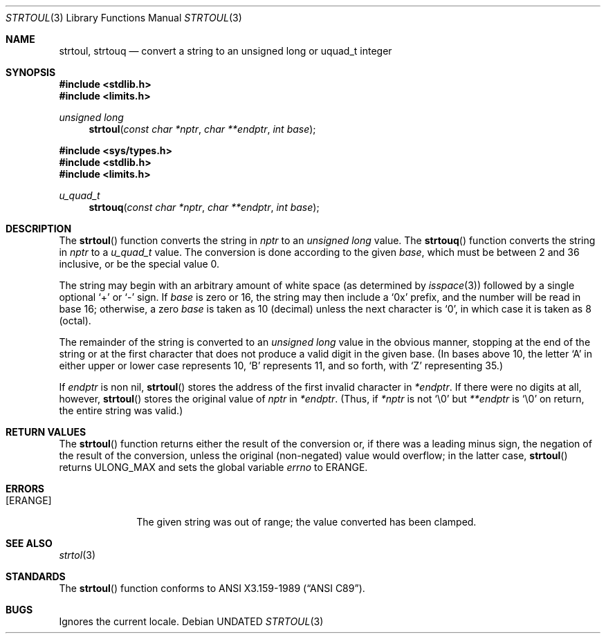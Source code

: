 .\" Copyright (c) 1990, 1991 The Regents of the University of California.
.\" All rights reserved.
.\"
.\" This code is derived from software contributed to Berkeley by
.\" Chris Torek and the American National Standards Committee X3,
.\" on Information Processing Systems.
.\"
.\" %sccs.include.redist.man%
.\"
.\"     @(#)strtoul.3	5.4 (Berkeley) 6/25/92
.\"
.Dd 
.Dt STRTOUL 3
.Os
.Sh NAME
.Nm strtoul, strtouq
.Nd convert a string to an unsigned long or uquad_t integer
.Sh SYNOPSIS
.Fd #include <stdlib.h>
.Fd #include <limits.h>
.Ft unsigned long
.Fn strtoul "const char *nptr" "char **endptr" "int base"

.Fd #include <sys/types.h>
.Fd #include <stdlib.h>
.Fd #include <limits.h>
.Ft u_quad_t
.Fn strtouq "const char *nptr" "char **endptr" "int base"
.Sh DESCRIPTION
The
.Fn strtoul
function
converts the string in
.Fa nptr
to an
.Em unsigned long
value.
The
.Fn strtouq
function
converts the string in
.Fa nptr
to a
.Em u_quad_t
value.
The conversion is done according to the given
.Fa base ,
which must be between 2 and 36 inclusive,
or be the special value 0.
.Pp
The string may begin with an arbitrary amount of white space
(as determined by
.Xr isspace 3 )
followed by a single optional
.Ql +
or
.Ql -
sign.
If
.Fa base
is zero or 16,
the string may then include a
.Ql 0x
prefix,
and the number will be read in base 16; otherwise, a zero
.Fa base
is taken as 10 (decimal) unless the next character is
.Ql 0 ,
in which case it is taken as 8 (octal).
.Pp
The remainder of the string is converted to an
.Em unsigned long
value in the obvious manner,
stopping at the end of the string
or at the first character that does not produce a valid digit
in the given base.
(In bases above 10, the letter
.Ql A
in either upper or lower case
represents 10,
.Ql B
represents 11, and so forth, with
.Ql Z
representing 35.)
.Pp
If
.Fa endptr
is non nil,
.Fn strtoul
stores the address of the first invalid character in
.Fa *endptr .
If there were no digits at all, however,
.Fn strtoul
stores the original value of
.Fa nptr
in
.Fa *endptr .
(Thus, if
.Fa *nptr
is not
.Ql \e0
but
.Fa **endptr
is
.Ql \e0
on return, the entire string was valid.)
.Sh RETURN VALUES
The
.Fn strtoul
function
returns either the result of the conversion
or, if there was a leading minus sign,
the negation of the result of the conversion,
unless the original (non-negated) value would overflow;
in the latter case,
.Fn strtoul
returns
.Dv ULONG_MAX
and sets the global variable
.Va errno
to
.Er ERANGE .
.Sh ERRORS
.Bl -tag -width [ERANGE]
.It Bq Er ERANGE
The given string was out of range; the value converted has been clamped.
.El
.Sh SEE ALSO
.Xr strtol 3
.Sh STANDARDS
The
.Fn strtoul
function
conforms to
.St -ansiC .
.Sh BUGS
Ignores the current locale.
